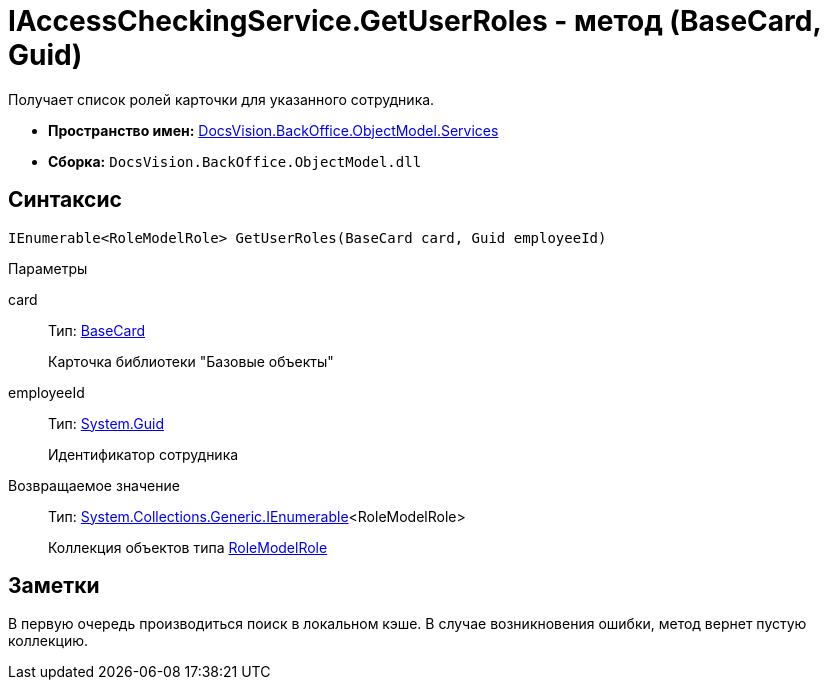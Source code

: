 = IAccessCheckingService.GetUserRoles - метод (BaseCard, Guid)

Получает список ролей карточки для указанного сотрудника.

* *Пространство имен:* xref:api/DocsVision/BackOffice/ObjectModel/Services/Services_NS.adoc[DocsVision.BackOffice.ObjectModel.Services]
* *Сборка:* `DocsVision.BackOffice.ObjectModel.dll`

== Синтаксис

[source,csharp]
----
IEnumerable<RoleModelRole> GetUserRoles(BaseCard card, Guid employeeId)
----

Параметры

card::
Тип: xref:api/DocsVision/BackOffice/ObjectModel/BaseCard_CL.adoc[BaseCard]
+
Карточка библиотеки "Базовые объекты"
employeeId::
Тип: http://msdn.microsoft.com/ru-ru/library/system.guid.aspx[System.Guid]
+
Идентификатор сотрудника

Возвращаемое значение::
Тип: http://msdn.microsoft.com/ru-ru/library/9eekhta0.aspx[System.Collections.Generic.IEnumerable]<RoleModelRole>
+
Коллекция объектов типа xref:api/DocsVision/BackOffice/ObjectModel/RoleModelRole_CL.adoc[RoleModelRole]

== Заметки

В первую очередь производиться поиск в локальном кэше. В случае возникновения ошибки, метод вернет пустую коллекцию.
